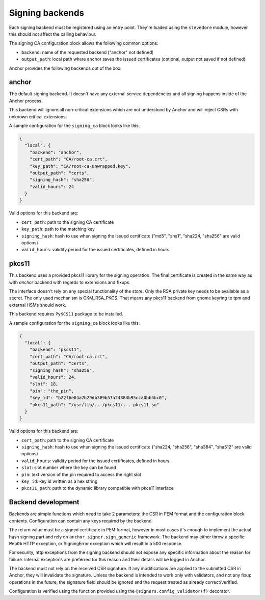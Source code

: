 Signing backends
================

Each signing backend must be registered using an entry point. They're loaded
using the ``stevedore`` module, however this should not affect the calling
behaviour.

The signing CA configuration block allows the following common options:

* ``backend``: name of the requested backend ("anchor" not defined)
* ``output_path``: local path where anchor saves the issued certificates
  (optional, output not saved if not defined)

Anchor provides the following backends out of the box:

anchor
------

The default signing backend. It doesn't have any external service dependencies
and all signing happens inside of the Anchor process.

This backend will ignore all non-critical extensions which are not understood
by Anchor and will reject CSRs with unknown critical extensions.

A sample configuration for the ``signing_ca`` block looks like this:

.. code:: json

  {
    "local": {
      "backend": "anchor",
      "cert_path": "CA/root-ca.crt",
      "key_path": "CA/root-ca-unwrapped.key",
      "output_path": "certs",
      "signing_hash": "sha256",
      "valid_hours": 24
    }
  }

Valid options for this backend are:

* ``cert_path``: path to the signing CA certificate
* ``key_path``: path to the matching key
* ``signing_hash``: hash to use when signing the issued certificate ("md5",
  "sha1", "sha224, "sha256" are valid options)
* ``valid_hours``: validity period for the issued certificates, defined in
  hours

pkcs11
------

This backend uses a provided pkcs11 library for the signing operation. The
final certificate is created in the same way as with `anchor` backend with
regards to extensions and fixups.

The interface doesn't rely on any special functionality of the store. Only the
RSA private key needs to be available as a secret. The only used mechanism is
CKM_RSA_PKCS. That means any pkcs11 backend from gnome keyring to tpm and
external HSMs should work.

This backend requires ``PyKCS11`` package to be installed.

A sample configuration for the ``signing_ca`` block looks like this:

.. code:: json

  {
    "local": {
      "backend": "pkcs11",
      "cert_path": "CA/root-ca.crt",
      "output_path": "certs",
      "signing_hash": "sha256",
      "valid_hours": 24,
      "slot": 18,
      "pin": "the_pin",
      "key_id": "b22f6e84a7b29db389b57a24384b95cca0bb4bc0",
      "pkcs11_path": "/usr/lib/.../pkcs11/...-pkcs11.so"
    }
  }

Valid options for this backend are:

* ``cert_path``: path to the signing CA certificate
* ``signing_hash``: hash to use when signing the issued certificate ("sha224,
  "sha256", "sha384", "sha512" are valid options)
* ``valid_hours``: validity period for the issued certificates, defined in
  hours
* ``slot``: slot number where the key can be found
* ``pin``: text version of the pin required to access the right slot
* ``key_id``: key id written as a hex string
* ``pkcs11_path``: path to the dynamic library compatible with pkcs11 interface

Backend development
-------------------

Backends are simple functions which need to take 2 parameters: the CSR in PEM
format and the configuration block contents. Configuration can contain any keys
required by the backend.

The return value must be a signed certificate in PEM format, however in most
cases it's enough to implement the actual hash signing part and rely on
``anchor.signer.sign_generic`` framework. The backend may either throw a
specific ``WebOb`` HTTP exception, or SigningError exception which will result
in a 500 response.

For security, http exceptions from the signing backend should not expose any
specific information about the reason for failure. Internal exceptions are
preferred for this reason and their details will be logged in Anchor.

The backend must not rely on the received CSR signature. If any modifications
are applied to the submitted CSR in Anchor, they will invalidate the signature.
Unless the backend is intended to work only with validators, and not any fixup
operations in the future, the signature field should be ignored and the request
treated as already correct/verified.

Configuration is verified using the function provided using the
``@signers.config_validator(f)`` decorator.
